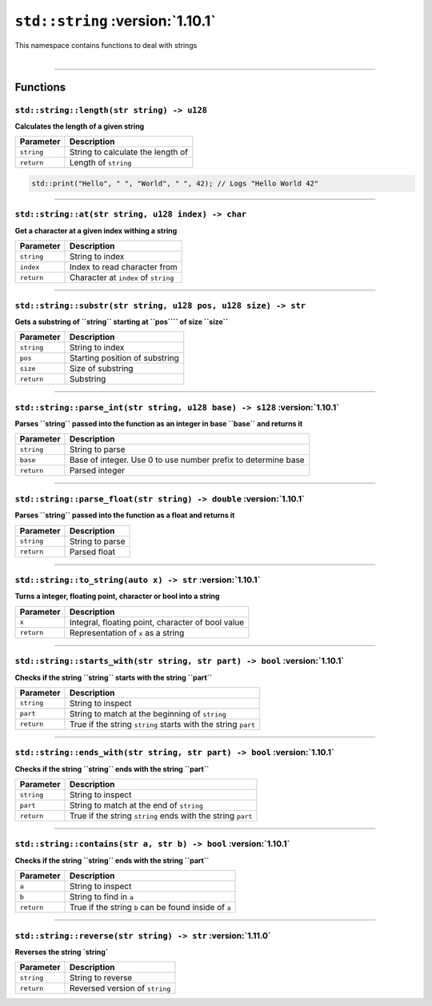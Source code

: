 ``std::string`` :version:`1.10.1`
=================================

| This namespace contains functions to deal with strings
|

------------------------

Functions
---------

``std::string::length(str string) -> u128``
^^^^^^^^^^^^^^^^^^^^^^^^^^^^^^^^^^^^^^^^^^^

**Calculates the length of a given string**

.. table::
    :align: left

    =========== ==================================================
    Parameter   Description
    =========== ==================================================
    ``string``  String to calculate the length of
    ``return``  Length of ``string``
    =========== ==================================================

.. code-block:: hexpat

    std::print("Hello", " ", "World", " ", 42); // Logs "Hello World 42"

------------------------

``std::string::at(str string, u128 index) -> char``
^^^^^^^^^^^^^^^^^^^^^^^^^^^^^^^^^^^^^^^^^^^^^^^^^^^

**Get a character at a given index withing a string**

.. table::
    :align: left

    =============== =========================================================================
    Parameter       Description
    =============== =========================================================================
    ``string``      String to index
    ``index``       Index to read character from
    ``return``      Character at ``index`` of ``string``
    =============== =========================================================================

------------------------

``std::string::substr(str string, u128 pos, u128 size) -> str``
^^^^^^^^^^^^^^^^^^^^^^^^^^^^^^^^^^^^^^^^^^^^^^^^^^^^^^^^^^^^^^^

**Gets a substring of ``string`` starting at ``pos```` of size ``size``**

.. table::
    :align: left

    =============== =========================================================================
    Parameter       Description
    =============== =========================================================================
    ``string``      String to index
    ``pos``         Starting position of substring
    ``size``        Size of substring
    ``return``      Substring
    =============== =========================================================================

------------------------

``std::string::parse_int(str string, u128 base) -> s128`` :version:`1.10.1`
^^^^^^^^^^^^^^^^^^^^^^^^^^^^^^^^^^^^^^^^^^^^^^^^^^^^^^^^^^^^^^^^^^^^^^^^^^^^

**Parses ``string`` passed into the function as an integer in base ``base`` and returns it**

.. table::
    :align: left

    =============== =========================================================================
    Parameter       Description
    =============== =========================================================================
    ``string``      String to parse
    ``base``        Base of integer. Use 0 to use number prefix to determine base 
    ``return``      Parsed integer
    =============== =========================================================================

------------------------

``std::string::parse_float(str string) -> double`` :version:`1.10.1`
^^^^^^^^^^^^^^^^^^^^^^^^^^^^^^^^^^^^^^^^^^^^^^^^^^^^^^^^^^^^^^^^^^^^^

**Parses ``string`` passed into the function as a float and returns it**

.. table::
    :align: left

    =============== =========================================================================
    Parameter       Description
    =============== =========================================================================
    ``string``      String to parse
    ``return``      Parsed float
    =============== =========================================================================

------------------------

``std::string::to_string(auto x) -> str`` :version:`1.10.1`
^^^^^^^^^^^^^^^^^^^^^^^^^^^^^^^^^^^^^^^^^^^^^^^^^^^^^^^^^^^^^^^^^^^^^

**Turns a integer, floating point, character or bool into a string**

.. table::
    :align: left

    =============== =========================================================================
    Parameter       Description
    =============== =========================================================================
    ``x``           Integral, floating point, character of bool value
    ``return``      Representation of ``x`` as a string
    =============== =========================================================================

------------------------

``std::string::starts_with(str string, str part) -> bool`` :version:`1.10.1`
^^^^^^^^^^^^^^^^^^^^^^^^^^^^^^^^^^^^^^^^^^^^^^^^^^^^^^^^^^^^^^^^^^^^^^^^^^^^^

**Checks if the string ``string`` starts with the string ``part``**

.. table::
    :align: left

    =============== =========================================================================
    Parameter       Description
    =============== =========================================================================
    ``string``      String to inspect
    ``part``        String to match at the beginning of ``string``
    ``return``      True if the string ``string`` starts with the string ``part``
    =============== =========================================================================

------------------------

``std::string::ends_with(str string, str part) -> bool`` :version:`1.10.1`
^^^^^^^^^^^^^^^^^^^^^^^^^^^^^^^^^^^^^^^^^^^^^^^^^^^^^^^^^^^^^^^^^^^^^^^^^^^

**Checks if the string ``string`` ends with the string ``part``**

.. table::
    :align: left

    =============== =========================================================================
    Parameter       Description
    =============== =========================================================================
    ``string``      String to inspect
    ``part``        String to match at the end of ``string``
    ``return``      True if the string ``string`` ends with the string ``part``
    =============== =========================================================================

------------------------

``std::string::contains(str a, str b) -> bool`` :version:`1.10.1`
^^^^^^^^^^^^^^^^^^^^^^^^^^^^^^^^^^^^^^^^^^^^^^^^^^^^^^^^^^^^^^^^^^

**Checks if the string ``string`` ends with the string ``part``**

.. table::
    :align: left

    =============== =========================================================================
    Parameter       Description
    =============== =========================================================================
    ``a``           String to inspect
    ``b``           String to find in ``a``
    ``return``      True if the string ``b`` can be found inside of ``a``
    =============== =========================================================================

------------------------

``std::string::reverse(str string) -> str`` :version:`1.11.0`
^^^^^^^^^^^^^^^^^^^^^^^^^^^^^^^^^^^^^^^^^^^^^^^^^^^^^^^^^^^^^^

**Reverses the string `string`**

.. table::
    :align: left

    =============== =========================================================================
    Parameter       Description
    =============== =========================================================================
    ``string``      String to reverse
    ``return``      Reversed version of ``string``
    =============== =========================================================================
